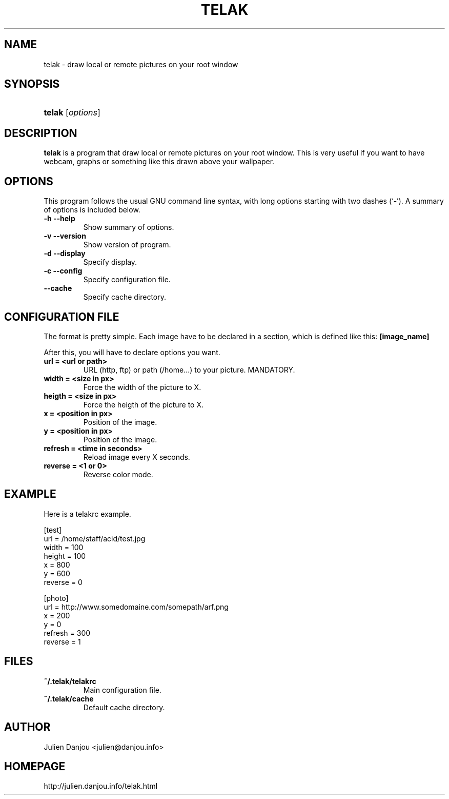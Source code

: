 .\"Generated by db2man.xsl. Don't modify this, modify the source.
.de Sh \" Subsection
.br
.if t .Sp
.ne 5
.PP
\fB\\$1\fR
.PP
..
.de Sp \" Vertical space (when we can't use .PP)
.if t .sp .5v
.if n .sp
..
.de Ip \" List item
.br
.ie \\n(.$>=3 .ne \\$3
.el .ne 3
.IP "\\$1" \\$2
..
.TH "TELAK" 1 "February 8, 2005" "" ""
.SH NAME
telak \- draw local or remote pictures on your root window
.SH "SYNOPSIS"
.ad l
.hy 0
.HP 6
\fBtelak\fR [\fB\fIoptions\fR\fR]
.ad
.hy

.SH "DESCRIPTION"

.PP
\fBtelak\fR is a program that draw local or remote pictures on your root window\&. This is very useful if you want to have webcam, graphs or something like this drawn above your wallpaper\&.

.SH "OPTIONS"

.PP
This program follows the usual GNU command line syntax, with long options starting with two dashes (`\-')\&. A summary of options is included below\&.

.TP
\fB\-h\fR \fB\-\-help\fR
Show summary of options\&.

.TP
\fB\-v\fR \fB\-\-version\fR
Show version of program\&.

.TP
\fB\-d\fR \fB\-\-display\fR
Specify display\&.

.TP
\fB\-c\fR \fB\-\-config\fR
Specify configuration file\&.

.TP
\fB\-\-cache\fR
Specify cache directory\&.

.SH CONFIGURATION FILE
.PP
The format is pretty simple. Each image have to be declared in a
section, which is defined like this:
\fB[image_name]\fR

After this, you will have to declare options you want.

.TP
\fBurl = <url or path>\fR
URL (http, ftp) or path (/home...) to your picture. MANDATORY.

.TP
\fBwidth = <size in px>\fR
Force the width of the picture to X.

.TP
\fBheigth = <size in px>\fR
Force the heigth of the picture to X.

.TP
\fBx = <position in px>\fR
Position of the image.

.TP
\fBy = <position in px>\fR
Position of the image.

.TP
\fBrefresh = <time in seconds>\fR
Reload image every X seconds.

.TP
\fBreverse = <1 or 0>\fR
Reverse color mode.


.SH EXAMPLE
Here is a telakrc example.

.P
.nf
[test]
url = /home/staff/acid/test.jpg
width = 100
height = 100
x = 800
y = 600
reverse = 0

[photo]
url = http://www.somedomaine.com/somepath/arf.png
x = 200
y = 0
refresh = 300
reverse = 1


.SH FILES
.TP
\fB~/.telak/telakrc\fR
Main configuration file\&.

.TP
\fB~/.telak/cache\fR
Default cache directory\&.

.SH AUTHOR
Julien Danjou <julien@danjou.info>

.SH HOMEPAGE
http://julien.danjou.info/telak.html
